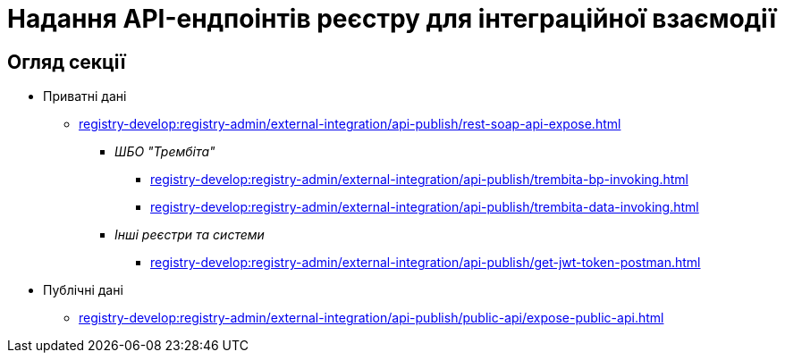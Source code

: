 = Надання API-ендпоінтів реєстру для інтеграційної взаємодії

== Огляд секції

* Приватні дані
** xref:registry-develop:registry-admin/external-integration/api-publish/rest-soap-api-expose.adoc[]
*** _ШБО "Трембіта"_
**** xref:registry-develop:registry-admin/external-integration/api-publish/trembita-bp-invoking.adoc[]
**** xref:registry-develop:registry-admin/external-integration/api-publish/trembita-data-invoking.adoc[]
*** _Інші реєстри та системи_
******* xref:registry-develop:registry-admin/external-integration/api-publish/get-jwt-token-postman.adoc[]
* Публічні дані
** xref:registry-develop:registry-admin/external-integration/api-publish/public-api/expose-public-api.adoc[]